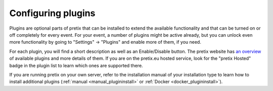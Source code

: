 Configuring plugins
===================

Plugins are optional parts of pretix that can be installed to extend the available functionality and that can be turned
on or off completely for every event. For your event, a number of plugins might be active already, but you can unlock
even more functionality by going to "Settings" → "Plugins" and enable more of them, if you need.

.. thumbnail:: ../../screens/event/settings_plugins.png
   :align: center
   :class: screenshot

For each plugin, you will find a short description as well as an Enable/Disable button. The pretix website has
`an overview`_ of available plugins and more details of them. If you are on the pretix.eu hosted service, look for
the "pretix Hosted" badge in the plugin list to learn which ones are supported there.

If you are running pretix on your own server, refer to the installation manual of your installation type to learn
how to install additional plugins (:ref:`manual <manual_plugininstall>` or :ref:`Docker <docker_plugininstall>`).

.. _an overview: https://pretix.eu/about/en/plugins

